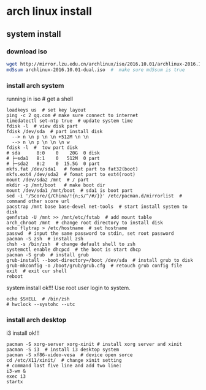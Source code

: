 * arch linux install
** system install
*** download iso
#+begin_src bash
wget http://mirror.lzu.edu.cn/archlinux/iso/2016.10.01/archlinux-2016.10.01-dual.iso
md5sum archlinux-2016.10.01-dual.iso  #  make sure md5sum is true
#+end_src

*** install arch system
running in iso  # get a shell
#+begin_src shell
loadkeys us  # set key layout
ping -c 2 qq.com # make sure connect to internet
timedatectl set-ntp true  # update system time
fdisk -l  # view disk part
fdisk /dev/sda  # part install disk
  --> n \n p \n \n +512M \n \n
  --> n \n p \n \n \n w
fdisk -l  #  tow part disk
# sda      8:0    0    20G  0 disk
# ├─sda1   8:1    0   512M  0 part
# ├─sda2   8:2    0  15.5G  0 part
mkfs.fat /dev/sda1   # fomat part to fat32(boot)
mkfs.ext4 /dev/sda2  # fomat part to ext4(root)
mount /dev/sda2 /mnt  # / part
mkdir -p /mnt/boot   # make boot dir
mount /dev/sda1 /mnt/boot  # sda1 is boot part
sed -i '/Score/{/China/!{n;s/^/#/}}' /etc/pacman.d/mirrorlist  # command other score url
pacstrap /mnt base base-devel net-tools  # start install system to disk
genfstab -U /mnt >> /mnt/etc/fstab  # add mount table
arch_chroot /mnt  # change root directory to install disk
echo flytrap > /etc/hostname  # set hostname
passwd  # input the same password to stdin, set root password
pacman -S zsh  # install zsh
chsh -s /bin/zsh  # change default shell to zsh
systemctl enable dhcpcd  # the boot is start dhcp
pacman -S grub  # install grub
grub-install --boot-directory=/boot /dev/sda  # install grub to disk
grub-mkconfig -o /boot/grub/grub.cfg  # retouch grub config file
exit  # exit cur shell
reboot
#+end_src
system install ok!!!
Use root user login to system.
#+begin_src shell
echo $SHELL  # /bin/zsh
# hwclock --systohc --utc
#+end_src
*** install arch desktop
i3 install ok!!!
#+begin_src shell
pacman -S xorg-server xorg-xinit # install xorg server and xinit
pacman -S i3  # install i3 desktop system
pacman -S xf86-video-vesa  # device open sorce
cd /etc/X11/xinit/  # change xinit setting
# command last five line and add two line:
i3-wm &
exec i3
startx
#+end_src
